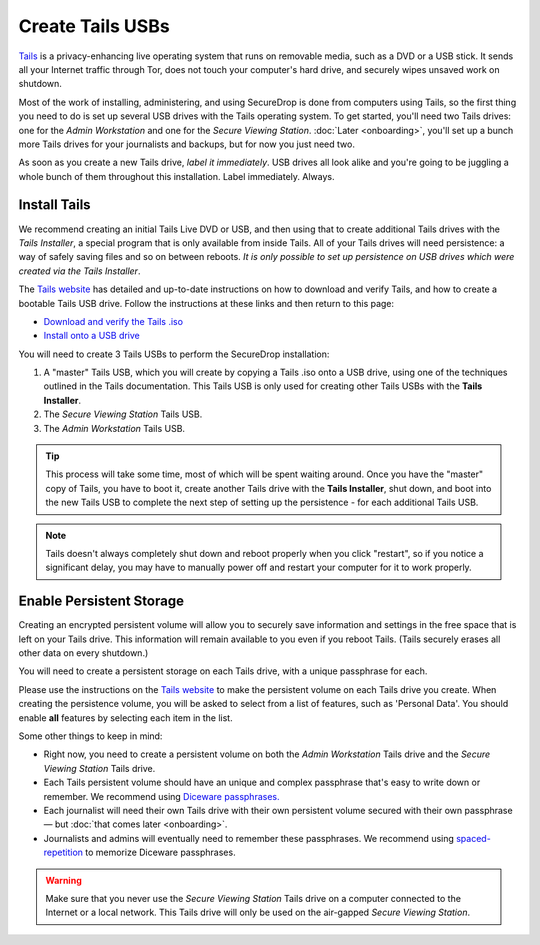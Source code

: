 .. _set_up_tails:

Create Tails USBs
=================

`Tails <https://tails.boum.org>`__ is a privacy-enhancing live operating
system that runs on removable media, such as a DVD or a USB stick. It
sends all your Internet traffic through Tor, does not touch your
computer's hard drive, and securely wipes unsaved work on shutdown.

Most of the work of installing, administering, and using SecureDrop is
done from computers using Tails, so the first thing you need to do is
set up several USB drives with the Tails operating system. To get
started, you'll need two Tails drives: one for the *Admin Workstation*
and one for the *Secure Viewing Station*. :doc:`Later <onboarding>`,
you'll set up a bunch more Tails drives for your journalists and
backups, but for now you just need two.

As soon as you create a new Tails drive, *label it immediately*. USB
drives all look alike and you're going to be juggling a whole bunch of
them throughout this installation. Label immediately. Always.

Install Tails
-------------

We recommend creating an initial Tails Live DVD or USB, and then using
that to create additional Tails drives with the *Tails Installer*, a
special program that is only available from inside Tails. All of your
Tails drives will need persistence: a way of safely saving files and so
on between reboots. *It is only possible to set up persistence on USB
drives which were created via the Tails Installer*.

The `Tails website <https://tails.boum.org/>`__ has detailed and
up-to-date instructions on how to download and verify Tails, and how to
create a bootable Tails USB drive. Follow the instructions at these
links and then return to this page:

-  `Download and verify the Tails
   .iso <https://tails.boum.org/install/download-iso/index.en.html>`__
-  `Install onto a USB
   drive <https://tails.boum.org/install/index.en.html>`__

You will need to create 3 Tails USBs to perform the SecureDrop installation:

#. A "master" Tails USB, which you will create by copying a Tails .iso
   onto a USB drive, using one of the techniques outlined in the Tails
   documentation. This Tails USB is only used for creating other Tails
   USBs with the **Tails Installer**.
#. The *Secure Viewing Station* Tails USB.
#. The *Admin Workstation* Tails USB.

.. tip:: This process will take some time, most of which will be spent
	 waiting around. Once you have the "master" copy of Tails, you
	 have to boot it, create another Tails drive with the **Tails
	 Installer**, shut down, and boot into the new Tails USB to
	 complete the next step of setting up the persistence - for
	 each additional Tails USB.

.. note:: Tails doesn't always completely shut down and reboot
	  properly when you click "restart", so if you notice a
	  significant delay, you may have to manually power off and
	  restart your computer for it to work properly.

Enable Persistent Storage
-------------------------

Creating an encrypted persistent volume will allow you to securely save
information and settings in the free space that is left on your Tails
drive. This information will remain available to you even if you reboot
Tails. (Tails securely erases all other data on every shutdown.)

You will need to create a persistent storage on each Tails drive, with a
unique passphrase for each.

Please use the instructions on the `Tails website
<https://tails.boum.org/doc/first_steps/persistence/index.en.html>`__
to make the persistent volume on each Tails drive you create. When
creating the persistence volume, you will be asked to select from a
list of features, such as 'Personal Data'. You should enable **all** features by
selecting each item in the list.

Some other things to keep in mind:

-  Right now, you need to create a persistent volume on both the *Admin
   Workstation* Tails drive and the *Secure Viewing Station* Tails
   drive.

-  Each Tails persistent volume should have an unique and complex
   passphrase that's easy to write down or remember. We recommend using
   `Diceware
   passphrases.
   <https://theintercept.com/2015/03/26/passphrases-can-memorize-attackers-cant-guess/>`__

-  Each journalist will need their own Tails drive with their own
   persistent volume secured with their own passphrase — but :doc:`that comes
   later <onboarding>`.

-  Journalists and admins will eventually need to remember these
   passphrases. We recommend using `spaced-repetition
   <https://en.wikipedia.org/wiki/Spaced_repetition>`__  to memorize
   Diceware passphrases.

.. warning:: Make sure that you never use the *Secure Viewing Station*
	     Tails drive on a computer connected to the Internet or a
	     local network. This Tails drive will only be used on the
	     air-gapped *Secure Viewing Station*.
